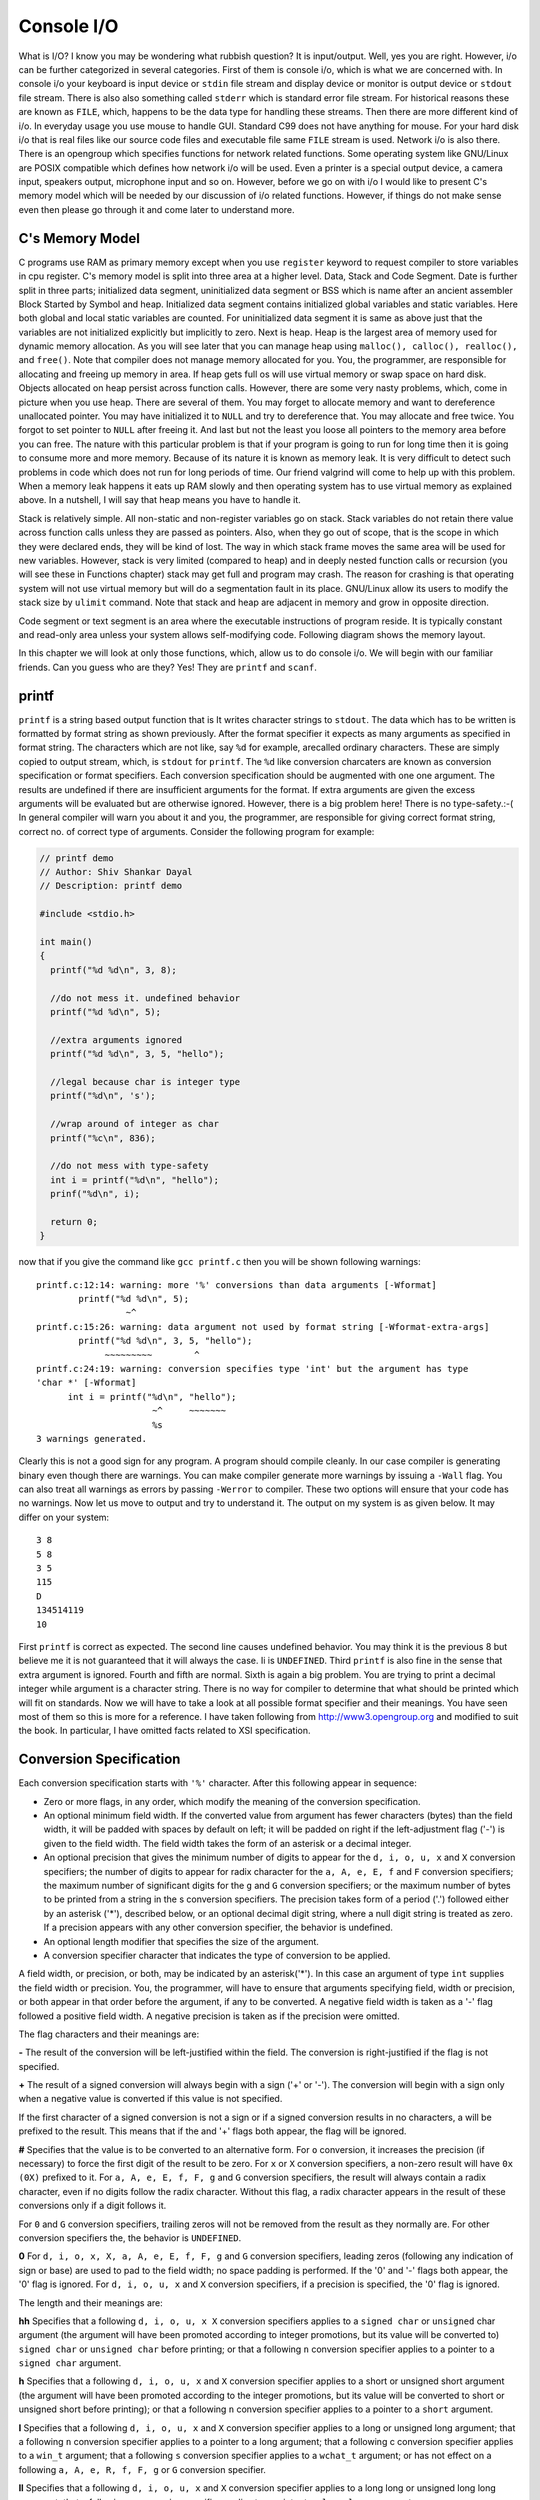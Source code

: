 *************
Console I/O
*************
What is I/O? I know you may be wondering what rubbish question? It is
input/output. Well, yes you are right. However, i/o can be further categorized
in several categories. First of them is console i/o, which is what we are
concerned with. In console i/o your keyboard is input device or ``stdin`` file
stream and display device or monitor is output device or ``stdout`` file stream.
There is also also something called ``stderr`` which is standard error file
stream. For historical reasons these are known as ``FILE``, which, happens to be
the data type for handling these streams. Then there are more different kind of
i/o. In everyday usage you use mouse to handle GUI. Standard C99 does not have
anything for mouse. For your hard disk i/o that is real files like our source
code files and executable file same ``FILE`` stream is used. Network i/o is also
there. There is an opengroup which specifies functions for network related
functions. Some operating system like GNU/Linux are POSIX compatible which
defines how network i/o will be used. Even a printer is a special output device,
a camera input, speakers output, microphone input and so on. However, before we
go on with i/o I would like to present C's memory model which will be needed by
our discussion of i/o related functions. However, if things do not make sense
even then please go through it and come later to understand more.

.. index::
   single: memory model

=====================
C's Memory Model
=====================
C programs use RAM as primary memory except when you use ``register`` keyword to
request compiler to store variables in cpu register. C's memory model is split
into three area at a higher level. Data, Stack and Code Segment. Date is further
split in three parts; initialized data segment, uninitialized data segment or
BSS which is name after an ancient assembler Block Started by Symbol and heap.
Initialized data segment contains initialized global variables and static
variables. Here both global and local static variables are counted. For
uninitialized data segment it is same as above just that the variables are not
initialized explicitly but implicitly to zero. Next is heap. Heap is the largest
area of memory used for dynamic memory allocation. As you will see later that
you can manage heap using ``malloc(), calloc(), realloc(),`` and ``free()``.
Note that compiler does not manage memory allocated for you. You, the
programmer, are responsible for allocating and freeing up memory in area. If
heap gets full os will use virtual memory or swap space on hard disk. Objects
allocated on heap persist across function calls. However, there are some very
nasty problems, which, come in picture when you use heap. There are several of
them. You may forget to allocate memory and want to dereference unallocated
pointer. You may have initialized it to ``NULL`` and try to dereference that.
You may allocate and free twice. You forgot to set pointer to ``NULL`` after
freeing it. And last but not the least you loose all pointers to the memory area
before you can free. The nature with this particular problem is that if your
program is going to run for long time then it is going to consume more and more
memory. Because of its nature it is known as memory leak. It is very difficult
to detect such problems in code which does not run for long periods of time. Our
friend valgrind will come to help up with this problem. When a memory leak
happens it eats up RAM slowly and then operating system has to use virtual
memory as explained above. In a nutshell, I will say that heap means you have to
handle it.

Stack is relatively simple. All non-static and non-register variables go on
stack. Stack variables do not retain there value across function calls unless
they are passed as pointers. Also, when they go out of scope, that is the scope
in which they were declared ends, they will be kind of lost. The way in which
stack frame moves the same area will be used for new variables. However, stack
is very limited (compared to heap) and in deeply nested function calls or
recursion (you will see these in Functions chapter) stack may get full and
program may crash. The reason for crashing is that operating system will not use
virtual memory but will do a segmentation fault in its place. GNU/Linux allow
its users to modify the stack size by ``ulimit`` command. Note that stack and
heap are adjacent in memory and grow in opposite direction.

Code segment or text segment is an area where the executable instructions of
program reside. It is typically constant and read-only area unless your system
allows self-modifying code. Following diagram shows the memory layout.

.. image:: _static/memmod.png
   :align: center
   :scale: 70
   :alt: C's Memory Model

In this chapter we will look at only those functions, which, allow us to do
console i/o. We will begin with our familiar friends. Can you guess who are
they? Yes! They are ``printf`` and ``scanf``.

.. index::
   single: printf

========
printf
========
``printf`` is a string based output function that is It writes character strings
to ``stdout``. The data which has to be written is formatted by format string as
shown previously. After the format specifier it expects as many arguments as
specified in format string. The characters which are not like, say ``%d`` for
example, arecalled ordinary characters. These are simply copied to output
stream, which, is ``stdout`` for ``printf``. The ``%d`` like conversion
charcaters are known as conversion specification or format specifiers. Each
conversion specification should be augmented with one one argument. The results
are undefined if there are insufficient arguments for the format. If extra
arguments are given the excess arguments will be evaluated but are otherwise
ignored. However, there is a big problem here! There is no type-safety.:-( In
general compiler will warn you about it and you, the programmer, are responsible
for giving correct format string, correct no. of correct type of arguments.
Consider the following program for example:

.. code-block:: c

  // printf demo
  // Author: Shiv Shankar Dayal
  // Description: printf demo
 
  #include <stdio.h>
 
  int main()
  {
    printf("%d %d\n", 3, 8);
 
    //do not mess it. undefined behavior
    printf("%d %d\n", 5);
 
    //extra arguments ignored
    printf("%d %d\n", 3, 5, "hello");
 
    //legal because char is integer type
    printf("%d\n", 's');
 
    //wrap around of integer as char
    printf("%c\n", 836);
 
    //do not mess with type-safety
    int i = printf("%d\n", "hello");
    prinf("%d\n", i);
 
    return 0;
  }



now that if you give the command like ``gcc printf.c`` then you will be shown following warnings::

  printf.c:12:14: warning: more '%' conversions than data arguments [-Wformat]
          printf("%d %d\n", 5);
                   ~^
  printf.c:15:26: warning: data argument not used by format string [-Wformat-extra-args]
          printf("%d %d\n", 3, 5, "hello");
               ~~~~~~~~~        ^
  printf.c:24:19: warning: conversion specifies type 'int' but the argument has type
  'char *' [-Wformat]
        int i = printf("%d\n", "hello");
                        ~^     ~~~~~~~
                        %s
  3 warnings generated.

Clearly this is not a good sign for any program. A program should compile
cleanly. In our case compiler is generating binary even though there are
warnings. You can make compiler generate more warnings by issuing a ``-Wall``
flag. You can also treat all warnings as errors by passing ``-Werror`` to
compiler. These two options will ensure that your code has no warnings. Now let
us move to output and try to understand it. The output on my system is as given
below. It may differ on your system::
    
  3 8
  5 8
  3 5
  115
  D
  134514119
  10

First ``printf`` is correct as expected. The second line causes undefined
behavior. You may think it is the previous 8 but believe me it is not guaranteed
that it will always the case. Ii is ``UNDEFINED``. Third ``printf`` is also fine
in the sense that extra argument is ignored. Fourth and fifth are normal. Sixth
is again a big problem. You are trying to print a decimal integer while argument
is a character string. There is no way for compiler to determine that what
should be printed which will fit on standards. Now we will have to take a look
at all possible format specifier and their meanings. You have seen most of them
so this is more for a reference. I have taken following from
http://www3.opengroup.org and modified to suit the book. In particular, I have
omitted facts related to XSI specification.

.. index::
   single: conversion specification

=========================
Conversion Specification
=========================
Each conversion specification starts with ``'%'`` character. After this
following appear in sequence:

* Zero or more flags, in any order, which modify the meaning of the conversion
  specification.
* An optional minimum field width. If the converted value from argument has
  fewer characters (bytes) than the field width, it will be padded with spaces
  by default on left; it will be padded on right if the left-adjustment flag
  ('-') is given to the field width. The field width takes the form of an
  asterisk or a
  decimal integer.
* An optional precision that gives the minimum number of digits to appear for
  the ``d, i, o, u, x`` and ``X`` conversion specifiers; the number of digits to
  appear for radix character for the ``a, A, e, E, f`` and ``F`` conversion
  specifiers; the maximum number of significant digits for the ``g`` and ``G``
  conversion specifiers; or the maximum number of bytes to be printed from a
  string in the s conversion specifiers. The precision takes form of a period
  ('.') followed either by an asterisk ('*'), described below, or an optional
  decimal digit string, where a null digit string is treated as zero. If a
  precision appears with any other conversion specifier, the behavior is
  undefined.
* An optional length modifier that specifies the size of the argument.
* A conversion specifier character that indicates the type of conversion to be
  applied.

A field width, or precision, or both, may be indicated by an asterisk('*'). In
this case an argument of type ``int`` supplies the field width or precision.
You, the programmer, will have to ensure that arguments specifying field, width
or precision, or both appear in that order before the argument, if any to be
converted. A negative field width is taken as a '-' flag followed a positive
field width. A negative precision is taken as if the precision were omitted.

The flag characters and their meanings are:

**-** The result of the conversion will be left-justified within the field. The
conversion is right-justified if the flag is not specified.

**+** The result of a signed conversion will always begin with a sign ('+' or
'-'). The conversion will begin with a sign only when a negative value is
converted if this value is not specified.

If the first character of a signed conversion is not a sign or if a signed
conversion results in no characters, a will be prefixed to the result. This
means that if the and '+' flags both appear, the flag will be ignored.

**#** Specifies that the value is to be converted to an alternative form. For
``o`` conversion, it increases the precision (if necessary) to force the first
digit of the result to be zero. For ``x`` or ``X`` conversion specifiers, a
non-zero result will have ``0x (0X)`` prefixed to it. For ``a, A, e, E, f, F,
g`` and ``G`` conversion specifiers, the result will always contain a radix
character, even if no digits follow the radix character. Without this flag, a
radix character appears in the result of these conversions only if a digit
follows it.

For ``0`` and ``G`` conversion specifiers, trailing zeros will not be removed
from the result as they normally are. For other conversion specifiers the, the
behavior is ``UNDEFINED``.

**0** For ``d, i, o, x, X, a, A, e, E, f, F, g`` and ``G`` conversion
specifiers, leading zeros (following any indication of sign or base) are used
to pad to the field width; no space padding is performed. If the '0' and '-'
flags both appear, the '0' flag is ignored. For ``d, i, o, u, x`` and ``X``
conversion specifiers, if a precision is specified, the '0' flag is ignored.

The length and their meanings are:

**hh** Specifies that a following ``d, i, o, u, x X`` conversion specifiers
applies to a ``signed char`` or ``unsigned`` char argument (the argument will
have been promoted according to integer promotions, but its value will be
converted to) ``signed char`` or ``unsigned char`` before printing; or that a
following ``n`` conversion specifier applies to a pointer to a ``signed char``
argument.

**h** Specifies that a following ``d, i, o, u, x`` and ``X`` conversion
specifier applies to a short or unsigned short argument (the argument will have
been promoted according to the integer promotions, but its value will be
converted to short or unsigned short before printing); or that a following ``n``
conversion specifier applies to a pointer to a ``short`` argument.

**l** Specifies that a following ``d, i, o, u, x`` and ``X`` conversion
specifier applies to a long or unsigned long argument; that a following ``n``
conversion specifier applies to a pointer to a long argument; that a following
c conversion specifier applies to a ``win_t`` argument; that a following ``s``
conversion specifier applies to a ``wchat_t`` argument; or has not effect on a
following ``a, A, e, R, f, F, g`` or ``G`` conversion specifier.

**ll** Specifies that a following ``d, i, o, u, x`` and ``X`` conversion
specifier applies to a long long or unsigned long long argument; that a
following n conversion specifier applies to a pointer to a ``long long``
argument.

**j** Specifies that a following ``d, i, o, u, x`` and ``X`` conversion
specifier applies to an ``intmax_t`` or ``uintmax_t`` argument; or that a
following ``n`` conversion specifier applies to an ``intmax_t`` argument.

**z** Specifies that a following ``d, i, o, u, x`` and ``X`` conversion
specifier applies to a ``size_t`` or the corresponding signed integer type
argument; or that a following ``n`` conversion specifier applies to a signed
integer type corresponding to a ``size_t`` argument.

**t** Specifies that a following ``d, i, o, u, x`` and ``X`` conversion
specifier applies to a ``ptrdiff_t`` or the corresponding ``unsigned int`` type
argument; or that a following n conversion specifier applies to a unsigned
integer type corresponding to a ``ptrdiff_t`` argument.

**L** Specifies that a following ``a, A, e, E, f, F, g`` and ``G`` conversion
specifier applies to a ``long double`` argument.

If a length modifier appears with any conversion specfier other than as specified
above, the behavior is ``UNDEFINED``. You may have noted data types like
``intmax_t, size_t`` and ``ptrdiff_t``, which you may not know and I have not
told you about them. But do not worry in due course of time we will see them.

The conversion specifiers and their meaning are:

**d, i** The ``int`` argument will be converted to a signed decimal in the style
"[-]dddd". The precision specifies the minimum number of digits to appear; if
the value being converted can be converted in fewer digits, it will be expanded
with leading zeros. The default precision is 1. The result of converting zero
with an explicit precision of zero will be no characters.

**o** The unsigned argument will be converted to unsigned octal format in the
style "dddd". The precision specifies the minimum number of digits to appear;
if the value being converted can be represented in fewer digits, it will be
expanded with leading zeros. The default precision is 1. The result of
converting zero with an explicit precision of zero will be no characters.

**u** The unsigned argument will be converted to unsigned decimal format in the
style "dddd". The precision specifies the minimum number of digits to appear; if
the value being converted can be represented in fewer digits, it will be
expanded with leading zeros. The default precision is 1. The result of
converting zero with an explicit precision of zero will be no characters.

**x** The unsigned argument will be converted to unsigned decimal format in the
style "dddd"; the letters "abcdef" are used. The precision specifiers specifies
the minimum number of digits to appear; if the value being converted can be
represented in fewer digits, it will be expanded with leading zeros. The default
precision is 1. The result of converting zero with an explicit precision of zero
will be no characters.

**X** Equivalent to the ``x`` conversion specifier, except that letters
``"ABCDEF"`` are used instead of ``"abcdef"``.

**f, F** The double argument will be converted to decimal notation in the style
"[-]ddd.ddd", where the number of digits after the radix character is equal to
the precision specification. If the precision is missing, it will be taken as 6;
if the precision is explicitly zero and no '#' flag is present, no radix
character will appear. If a radix character appears, at least one digit appears
before it. The low-order digit will be rounded in an implementation-defined
manner.

**'** A double argument representing an infinity will be converted in one of the
styles "[-]inf" or "[-]infinity" ; which style is implementation-defined. A
double argument representing a NaN will be converted in one of the styles
"[-]nan(n-char-sequence)" or "[-]nan"; which style, and the meaning of any
n-char-sequence, is implementation-defined. The F conversion specifier
produces ``"INF", "INFINITY"`` or ``"NAN"`` instead of ``"inf", "infinity"`` or
``"nan"``, respectively.

**e, E** The double argument will be converted in the style "[-]d.ddde[-+]dd",
where there is one digit before the radix character (which is non-zero if the
argument is non-zero) and the number of digits after it is equal to the
precision; if the precision is missing, it will be taken as 6; if the precision
is zero and no '#' flag is present, no radix character will appear. The
low-order digit will be rounded in an implementation-defined manner. The ``E``
conversion specifier will produce a number with 'E' instead of 'e' introducing
the exponent. The exponent will always contain at least two digits. If the value
is zero, the exponent will be zero.

A double argument representing an infinity or NaN will be converted in the style
of an ``f`` or ``F`` conversion specifier.

**g, G** The double argument will be converted in the style ``f`` or ``e`` (or
in the style ``F`` or ``E`` in the case of a G conversion specifier), with the
precision specifying the number of significant digits. If an explicit precision
is zero, it will be taken as 1. The style used depends on the value converted;
style ``e`` (or ``E`` ) will be used only if the exponent resulting from such a
conversion is less than -4 or greater than or equal to the precision. Trailing
zeros will be removed from the fractional portion of the result; a radix
character will appear only if it is followed by a digit or a '#' flag is
present.

A double argument representing an infinity or NaN will be converted in the style
of an ``f`` or ``F`` conversion specifier.

**a, A** A double argument representing a floating-point number will be
converted in the style "[-]0xh.hhhhp(+/-)d", where there is one hexadecimal
digit (which will be non-zero if the argument is a normalized floating-point
number and is otherwise unspecified) before the decimal-point character and the
number of hexadecimal digits after it is equal to the precision; if the
precision is missing and ``FLT_RADIX`` is a power of 2, then the precision will
be sufficient for an exact representation of the value; if the precision is
missing and ``FLT_RADIX`` is not a power of 2, then the precision will be
sufficient to distinguish values of type double, except that trailing zeros may
be omitted; if the precision is zero and the '#' flag is not specified, no
decimal-point character will appear. The letters ``"abcdef"`` will be used for
``a`` conversion and the letters ``"ABCDEF"`` for ``A`` conversion. The ``A``
conversion specifier produces a number with 'X' and 'P' instead of 'x' and 'p'.
The exponent will always contain at least one digit, and only as many more
digits as necessary to represent the decimal exponent of 2. If the value is
zero, the exponent will be zero.

A double argument representing an infinity or NaN will be converted in the style
of an ``f`` or ``F`` conversion specifier.

**c** The int argument will be converted to an unsigned char, and the resulting
byte will be written.

If an ``l`` qualifier is present, the ``wint_t`` argument will be converted as
if by an ls conversion specification with no precision and an argument that
points to a two-element array of type ``wchar_t``, the first element of which
contains the ``wint_t`` argument to the ls conversion specification and the
second element contains a null wide character.

**s** The argument will be a pointer to an array of char. Bytes from the array
will be written up to (but not including) any terminating null byte. If the
precision is specified, no more than that many bytes will be written. If the
precision is not specified or is greater than the size of the array, the
programmer will ensure that the array contains a null byte. Note that it is a
big problem which causes strcpy to be insecure. What is the char array does not
have this null terminating character? We will see a safe implementation of
``strcpy`` later. Also, ``strlen`` suffers from this problem. Any function
relying on null character will suffer from this. If an ``l`` qualifier is
present, the argument will be a pointer to an array of type ``wchar_t``. Wide
characters from the array will be converted to characters (each as if by a call
to the ``wcrtomb()`` function, with the conversion state described by an
``mbstate_t`` object initialized to zero before the first wide character is
converted) up to and including a terminating null wide character. The resulting
characters will be written up to (but not including) the terminating null
character (byte). If no precision is specified, the programmer will ensure that
the array contains a null wide character. If a precision is specified, no more
than that many characters (bytes) will be written (including shift sequences, if
any), and the array will contain a null wide character if, to equal the
character sequence length given by the precision, the function would need to
access a wide character one past the end of the array. In no case will a
partial character be written.

**p** The argument will be a pointer to ``void``. The value of the pointer is
converted to a sequence of printable characters, in an implementation-defined
manner.

**n** The argument will be a pointer to an ``int`` into which is written the
number of bytes written to the output so far by this call to one of the
``fprintf()`` functions. No argument is converted.

**%** Print a '%' character; no argument is converted. The complete conversion
specification will be ``%%``.

If a conversion specification does not match one of the above forms, the
behavior is ``UNDEFINED``. If any argument is not the correct type for the
corresponding conversion specification, the behavior is undefined. This is what
happened to out string in ``printf.c`` shown above. In no case will a
nonexistent or small field width cause truncation of a field; if the result of a
conversion is wider than the field width, the field will be expanded to contain
the conversion result. Characters generated by ``fprintf()`` and ``printf()``
are printed as if ``fputc()`` had been called.

For the ``a`` and ``A`` conversion specifiers, if ``FLT_RADIX`` is a power of 2,
the value will be correctly rounded to a hexadecimal floating number with the
given precision.

For ``a`` and ``A`` conversions, if ``FLT_RADIX`` is not a power of 2 and the
result is not exactly representable in the given precision, the result should be
one of the two adjacent numbers in hexadecimal floating style with the given
precision, with the extra stipulation that the error should have a correct sign
for the current rounding direction.

For the ``e, E, f, F, g`` and ``G`` conversion specifiers, if the number of
significant decimal digits is at most ``DECIMAL_DIG``, then the result should be
correctly rounded. If the number of significant decimal digits is more than
``DECIMAL_DIG`` but the source value is exactly representable with
``DECIMAL_DIG`` digits, then the result should be an exact representation with
trailing zeros. Otherwise, the source value is bounded by two adjacent decimal
strings ``L < U``, both having ``DECIMAL_DIG`` significant digits; the value of
the resultant decimal string ``D`` should satisfy ``L <= D <= U``, with the
extra stipulation that the error should have a correct sign for the current
rounding direction.

Some of the capitalized words like ``DECIMAL_DIG, FLT_RADIX`` etc are macros
defined in ``float.h``. You should have a look at it. Now we will have one example
and I will show you output but not explain it. Understanding the output is left
as an exercise to you, the reader.


.. code-block:: c

  // Format Specifiers
  // Author: Shiv S. Dayal
  /Desciption: It is a demo of several format specifiers
 
  #include<stdio.h>
 
  int main()
  {
    int i   = 343456;
    float f = 123; 
    long double ld = 78939.9347;
 
    printf("% d\n", i);
    printf("%+d\n", i);
    printf("%#o\n", i);
    printf("%#f\n", f);
    printf("%-08i\n", i);
    printf("%08i\n", i);
    printf("%8i\n", i);
    printf("%hhi\n", i);
    printf("%hi\n", i);
    printf("%li\n", i);
    printf("%lli\n", i);
    printf("%ji\n", i);
    printf("%zi\n", i);
    printf("%ti\n", i);
    printf("%8.8f\n", f);
    printf("%8.8Lf\n", ld);
 
    return 0;
  }



and the output is::

   343456
  +343456
  01236640
  123.000000
  343456  
  00343456
    343456
  -96
  15776
  343456
  4638355772471066016
  4638355772471066016
  343456
  343456
  123.00000000
  78939.93470000

I suggest you to read the desciption of conversion specifiers and experiment
with various parameters to get different kind of output.

.. index::
   single: scanf

======
scanf
======
``scanf()`` is sister of ``printf()``. They work in tandem. As its name says
scan function it scans ``stdin`` or keyboard for input. Its signature is same
as that of ``printf()``. It raeds bytes from keyboard input, interprets them
according to format string. It also expects a set of pointer arguments as
opposed to values for ``printf()``. The pointers indicate where the interpreted
data from the input will be stored. The result is ``UNDEFINED`` if there are
less number of pointer arguments than the number of conversion specifers in
format string. Excess arguments will be evaluated but ignored. The format string
can have only white-space characters or an ordinary character (neither '%' nor a
white-space character) or a conversion specification. Each conversion
specification is introduced by '%', after which the following appear in
sequence.

* An optoinal assignment suppressing character '*'.
* An optional non-zero decimal integer that specifies the maximum field width
* An option length modifier that specifies the size of the receiving object.
* A conversion specifier character that specifies the type of conversion to be
  applied. The valid conversion specifiers are described below.

A directive composed of one or more white-space characters will be executed by
reading input until no more valid input can be read, or up to the first byte
which is not a white-space character, which remains unread.

A directive that is an ordinary character will be executed as follows: the next
byte will be read from the input and compared with the byte that comprises the
directive; if the comparison shows that they are not equivalent, the directive
will fail, and the differing and subsequent bytes will remain unread. Similarly,
if end-of-file, an encoding error, or a read error prevents a character from
being read, the directive will fail.

A directive that is a conversion specification defines a set of matching input
sequences, as described below for each conversion character. A conversion
specification will be executed in the following steps.

Input white-space characters (as specified by ``isspace()``) will be skipped,
unless the conversion specification includes ``a [, c, C`` or ``n`` conversion
specifier.

An item will be read from the input, unless the conversion specification
includes an n conversion specifier. An input item will be defined as the longest
sequence of input bytes (up to any specified maximum field width, which may be
measured in characters or bytes dependent on the conversion specifier) which is
an initial subsequence of a matching sequence. The first byte, if any, after the
input item will remain unread. If the length of the input item is 0, the
execution of the conversion specification will fail; this condition is a
matching failure, unless end-of-file, an encoding error, or a read error
prevented input from the stream, in which case it is an input failure.

Except in the case of a ``%`` conversion specifier, the input item (or, in the
case of a ``%n`` conversion specification, the count of input bytes) will be
converted to a type appropriate to the conversion character. If the input item
is not a matching sequence, the execution of the conversion specification fails;
this condition is a matching failure. Unless assignment suppression was
indicated by a '*', the result of the conversion will be placed in the object
pointed to by the first argument following the format argument that has not
already received a conversion result if the conversion specification is
introduced by ``%``. If this object does not have an appropriate type, or if
the result of the conversion cannot be represented in the space provided, the
behavior is undefined.

The length modifiers and their meanings are:

**hh** Specifies that a following ``d, i, o, u, x, X`` or ``n`` conversion
specifier applies to an argument with type pointer to ``signed char`` or
``unsigned char``.

**h** Specifies that a following ``d, i, o, u, x, X`` or ``n`` conversion
specifier applies to an argument with type pointer to ``short`` or ``unsigned
short``.

**l** Specifies that a following ``d, i, o, u, x, X`` or ``n`` conversion
specifier applies to an argument with type pointer to long or unsigned long;
that a following ``a, A, e, E, f, F, g`` or ``G`` conversion specifier applies
to an argument with type pointer to double; or that a following ``c, s`` or
``[`` conversion specifier applies to an argument with type pointer to
``wchar_t``.

**l**
Specifies that a following ``d, i, o, u, x, X`` or ``n`` conversion specifier
applies to an argument with type pointer to ``long long`` or ``unsigned long
long``.

**j**
Specifies that a following ``d, i, o, u, x, X`` or ``n`` conversion specifier
applies to an argument with type pointer to ``intmax_t`` or ``uintmax_t``.

**z**
Specifies that a following ``d, i, o, u, x, X`` or ``n`` conversion specifier
applies to an argument with type pointer to ``size_t`` or the corresponding
``signed int`` type.

**t**
Specifies that a following ``d, i, o, u, x, X`` or ``n`` conversion specifier
applies to an argument with type pointer to ``ptrdiff_t`` or the corresponding
``unsigned`` type.

**L**
Specifies that a following ``d, i, o, u, x, X`` or ``n`` conversion specifier
applies to an argument with type pointer to ``long double``.

If a length modifier appears with any conversion specifier other than as
specified above, the bahavior is undefined.
The following conversion specifiers are valid:

**d**
Matches an optionally signed decimal integer, whose format is the same as
expected for the subject sequence of ``strtol()`` with the value 10 for the base
argument. In the absence of a size modifier, the programmer will ensure that the
corresponding argument is a pointer to ``int``.

**i**
Matches an optionally signed integer, whose format is the same as expected for
the subject sequence of ``strtol()`` with 0 for the base argument. In the
absence of a size modifier, the programmer will ensure that the corresponding
argument is a pointer to ``int``.

**o**
Matches an optionally signed octal integer, whose format is the same as expected
for the subject sequence of ``strtol()`` with the value 8 for the base argument.
In the absence of a size modifier, the programmer will ensure that the
corresponding argument is a pointer to ``unsigned``.

**u**
Matches an optionally signed decimal integer, whose format is the same as
expected for the subject sequence of ``strtol()`` with the value 10 for the base
argument. In the absence of a size modifier, the programmer will ensure that the
corresponding argument is a pointer to ``unsigned``.

**x**
Matches an optionally signed decimal integer, whose format is the same as
expected for the subject sequence of ``strtol()`` with the value 10 for the base
argument. In the absence of a size modifier, the programmer will ensure that the
corresponding argument is a pointer to ``unsigned``.

**a, e, f, g**
Matches an optionally signed floating-point number, infinity, or NaN, whose
format is the same as expected for the subject sequence of ``strtod()``. In the 
absence of a size modifier, the programmer will ensure that the corresponding
argument is a pointer to ``float``.

If the ``printf()`` family of functions generates character string
representations for infinity and NaN (a symbolic entity encoded in
floating-point format) to support IEEE Std 754-1985, the ``scanf()`` family of
functions will recognize them as input.

**s**
Matches a sequence of bytes that are not white-space characters. The programmer
will ensure that the corresponding argument is a pointer to the initial byte of
an array (will see them later) of ``char, signed char`` or ``unsigned char``
large enough to accept the sequence and a terminating null character code, which
will be added automatically.

If an ``l`` qualifier is present, the input is a sequence of characters that
begins in the initial shift state. Each character will be converted to a wide
character as if by a call to the ``mbrtowc()`` function, with the conversion
state described by an ``mbstate_t`` object initialized to zero before the first
character is converted. The programmer will ensure that the corresponding
argument is a pointer to an array of ``wchar_t`` large enough to accept the
sequence and the terminating null wide character, which will be added
automatically.

**c**
Matches a sequence of bytes of the number specified by the field width (1 if no
field width is present in the conversion specification). The programmer will
ensure that the corresponding argument is a pointer to the initial byte of an
array of ``char, signed char`` or ``unsigned char`` large enough to accept the
sequence. No null byte is added. The normal skip over white-space characters
will be suppressed in this case.

If an ``l`` qualifier is present, the input will be a sequence of characters
that begins in the initial shift state. Each character in the sequence is
converted to a wide character as if by a call to the ``mbrtowc()`` function,
with the conversion state described by an ``mbstate_t`` object initialized to
zero before the first character is converted. The programmer will ensure that
the corresponding argument is a pointer to an array of ``wchar_t`` large enough
to accept the resulting sequence of wide characters. No null wide character is
added.

**p**
Matches an implementation-defined set of sequences, which shall be the same as
the set of sequences that is produced by the ``%p`` conversion specification of
the corresponding ``printf()`` functions. The application shall ensure that the
corresponding argument is a pointer to a pointer to void. The interpretation of
the input item is implementation-defined. If the input item is a value converted
earlier during the same program execution, the pointer that results will compare
equal to that value; otherwise, the behavior of the %p conversion specification
is undefined.

**[**
Matches a non-empty sequence of bytes from a set of expected bytes (the
scanset). The normal skip over white-space characters shall be suppressed in
this case. The programmer will ensure that the corresponding argument is a
pointer to the initial byte of an array of ``char, signed char`` or ``unsigned
char`` large enough to accept the sequence and a terminating null byte, which
shall be added automatically.

If an ``l`` qualifier is present, the input is a sequence of characters that
begins in the initial shift state. Each character in the sequence will be
converted to a wide character as if by a call to the ``mbrtowc()`` function,
with the conversion state described by an ``mbstate_t`` object initialized to
zero before the first character is converted. The programmer will ensure that
the corresponding argument is a pointer to an array of ``wchar_t`` large enough
to accept the sequence and the terminating null wide character, which will be
added automatically.

The conversion specification includes all subsequent bytes in the format string
up to and including the matching right square bracket ( ']' ). The bytes between
the square brackets (the scanlist) comprise the scanset, unless the byte after
the left square bracket is a circumflex ( '^' ), in which case the scanset
contains all bytes that do not appear in the scanlist between the circumflex
and the right square bracket. If the conversion specification begins with "[]"
or "[^]", the right square bracket is included in the scanlist and the next
right square bracket is the matching right square bracket that ends the
conversion specification; otherwise, the first right square bracket is the one
that ends the conversion specification. If a '-' is in the scanlist and is not
the first character, nor the second where the first character is a '^', nor the
last character, the behavior is implementation-defined.

If a conversion specification is invalid, the behavior is undefined.

The conversion specifiers ``A, E, F, G`` and ``X`` are also valid and shall be
equivalent to ``a, e, f, g`` and ``x`` respectively.

If end-of-file is encountered during input, conversion shall be terminated. If
end-of-file occurs before any bytes matching the current conversion
specification (except for ``%n``) have been read (other than leading
white-space characters, where permitted), execution of the current conversion
specification will terminate with an input failure. Otherwise, unless execution
of the current conversion specification is terminated with a matching failure,
execution of the following conversion specification (if any) will be terminated
with an input failure.

Reaching the end of the string in ``sscanf()`` shall be equivalent to
encountering end-of-file for ``scanf()``.

If conversion terminates on a conflicting input, the offending input is left
unread in the input. Any trailing white space (including newlines) shall be left
unread unless matched by a conversion specification. The success of literal
matches and suppressed assignments is only directly determinable via the ``%n``
conversion specification.

Time for some code. You have already seen many examples of scanf so I will
just explain some concepts here. Consider the following program:

.. code-block:: c

  // Author: Shiv S. Dayal
  // Description: Demo of string input

  #include <stdio.h>

  int main()
  {
    char str[128] = {0};

    scanf("%s", str);
    printf("You entered:\n%s\n", str);

    return 0;
  }



and the output is::

  Hi! My name is Shiv.
  You entered:
  Hi!

It is certainly not the corect output. We had expected to see like: "Hi! My name
is Shiv.". What happend to input string after "Hi!". Well, in a form given above
for ``scanf()`` it will stop taking input after white-space for character
strings. For numerics it does not matter as it does not match the format. For
characters it is character-by-character so no confusion either. So what if you
want to have the entire string including white-spaces. Use [^\n] as given below:

.. code-block:: c

  // Author: Shiv S. Dayal
  // Description: Corrected demo of string input

  #include <stdio.h>

  int main()
  {
    char str[128] = {0};

    scanf("%[^\n]s", str);
    printf("You entered:\n%s\n", str);

    return 0;
  }



and the output is::

  Hi! My name is Shiv.
  You entered:
  Hi! My name is Shiv.
  
What if you want to filter a string based on certain patterns. For example, a
charcater string does not contain more that a single space, English alphabets,
period and digits. To scan such a string you can define a pttern as program
given below shows:

.. code-block:: c

  // Author: Shiv. S Dayal
  // Description: Demo of []

  #include <stdio.h>

  int main()
  {
    char c[100]={0};
  
    scanf("%[ A-Za-z0-9!.]", c);
    printf("%s\n", c);
  
    return 0;
  }



and the output is::
  
  Hi! My name is Shiv! My phone no. is 1234. %^$&*
  Hi! My name is Shiv! My phone no. is 1234. 

There is also a major problem associated with input and that comes when you have
characters involved. Consider the following program:

.. code-block:: c

  // Author: Shiv S. Dayal
  // Description: Demo of scanf() function

  #include <stdio.h>

  int main()
  {
    int   i = 0;
    float f = 0.0;
    char  c1 = '\0';
    char  c2 = '\0';
    char  c3 = '\0';

    printf("Enter an integer, a float and three character one by one:\n");

    scanf("%d", &i);
    scanf("%f", &f);
    scanf("%c", &c1);
    scanf("%c", &c2);
    scanf("%c", &c3);

    printf("You entered\n");
    printf("%d\n", i);
    printf("%f\n", f);
    printf("%c\n", c1);
    printf("%c\n", c2);
    printf("%c\n", c3);

    return 0;
  }



and the output is::

  2 
  3.4
  s
  You entered
  2
  3.400000


  s

  
What is happening here is that newline entered by our RET key is getting
assigned to ``c1`` and ``c3``. That is why the program accepted only second
character. The enter after ``float f;`` was assigned to ``c1`` and the character
entered to ``c2`` and then the RET newline to ``c3``. There is a very simple way
to recover from this:

.. code-block:: c

    // Author: Shiv S. Dayal
    // Description: Demo of scanf() function
     
    #include <stdio.h>

    int main()
    {
      int   i = 0;
      float f = 0.0;
      char  c1 = '\0';
      char  c2 = '\0';
      char  c3 = '\0';
     
      printf("Enter an integer, a float and three character one by one:\n");
      scanf("%d", &i);
      scanf("%f", &f);
      scanf(" %c", &c1);
      scanf(" %c", &c2);
      scanf(" %c", &c3);

      printf("%d\n", i);
      printf("%f\n", f);
      printf("%c\n", c1);
      printf("%c\n", c2);
      printf("%c\n", c3);

      return 0;
    }



The whitespace character shown will eat up all the white-space given after the
previous input. This concludes our discussion on ``printf()`` and ``scanf()``.
Now we will move to another set of i/o functions which take character string
without filtering and print it to screen without filtering. What I am going to
discuss are ``gets(), fgets(), puts()`` and ``fputs()``.

.. index:: gets, fgets, puts, fputs

===============================
Character String I/O Functions
===============================
These functions are very simple compared to ``printf()`` and ``scanf()``. They
take a pointer to a character array or a character pointer and fill it with
input or print it to monitor. Note that ``gets()`` and ``puts()`` work only with
``stdin`` and ``stdout`` respectively while ``fgets()`` and ``fputs()`` work
with ``FILE`` streams. They can read and write to file streams that is. Here is
a sample program:

.. code-block:: c

    // Author: Shiv S. Dayal
    // Description : Demo of string i/o
    #include <stdio.h>
    #include <stdlib.h>
    
    int main()
    {
      char cStack[1024] = "";
      char *cHeap = (char*)malloc(sizeof(1024));

      gets(cStack);
      puts(cStack);

      cHeap = fgets(cHeap, 1024, stdin);
      fputs(cHeap, stdout);

      return 0;
    }



and the output is::

  Hi!
  Hi!
  Hello!
  Hello!

First ``"Hi!"`` and ``"Hello!"`` are keyboard inputs. Do not worry about array
and pointer syntax at the moment. Just see the difference between function
calls. Their is a problem with ``gets()`` that it can cause buffer overflow. If
input is bigger than 1024 bytes including the null terminator then buffer
overflow will happen. Note how you can prevent it with ``fgets()`` by specifying
the number of characters you want to read. Rest of input will be ignored by
``fgets()``. This is a security hole and therefore you should never ever use
``gets()``.

Time for single character input/output.

.. index:: getc, putc, getchar, putchar, fgetc, fputc

===============================
Single Character I/O
===============================
There are several functions for single character i/o. They are ``getc(), putc(),
getchar(), putchar(), fgetc()`` and ``fputc()``. Apart from ``getchar()`` and
``putchar()`` rest can do any FILE stream-based i/o. Let us see them as they are
mostly trivial.

.. code-block:: c

  // Author: Shiv S. Dayal
  // Description: Single character funciton demo
  #include<stdio.h>

  int main()
  {
    char c ='';

    c = getchar();
    putchar(c);

    c = getchar();
    putchar(c);

    c = fgetc(stdin);
    fputc(c, stdout);

    c = getchar();
    putchar(c);

    c = getc(stdin);
    putc(c, stdout);

    return 0;
  }



and the output is::

  4
  4
  5
  5
  6
  6

The first 4, 5 and 6 were keyboard inputs. Note the use of extra ``getchar()``
and ``putchar()`` to handle the situation we faced during ``scanf()``.

So we have seen many functions and programs for console i/o. File i/o is still
there and will be covered later. This chapter ends here. See you in the next
chapter with operators and expressions.:-)
